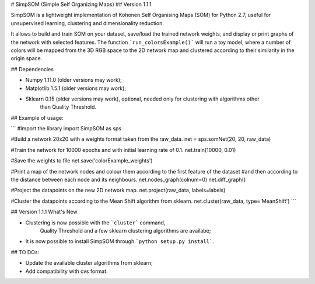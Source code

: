 # SimpSOM (Simple Self Organizing Maps) 
## Version 1.1.1

SimpSOM is a lightweight implementation of Kohonen Self Organising Maps (SOM) for Python 2.7, 
useful for unsupervised learning, clustering and dimensionality reduction.

It allows to build and train SOM on your dataset, save/load the trained network weights, and display or print graphs 
of the network with selected features. 
The function ```run_colorsExample()``` will run a toy model, where a number of colors will be mapped from the 3D
RGB space to the 2D network map and clustered according to their similarity in the origin space.

## Dependencies

- Numpy 1.11.0 (older versions may work);
- Matplotlib 1.5.1 (older versions may work);
- Sklearn 0.15 (older versions may work), optional, needed only for clustering with algorithms other 
	than Quality Threshold.

## Example of usage:

```
#Import the library
import SimpSOM as sps

#Build a network 20x20 with a weights format taken from the raw_data. 
net = sps.somNet(20, 20, raw_data)

#Train the network for 10000 epochs and with initial learning rate of 0.1. 
net.train(10000, 0.01)

#Save the weights to file
net.save('colorExample_weights')
	
#Print a map of the network nodes and colour them according to the first feature of the dataset
#and then according to the distance between each node and its neighbours.
net.nodes_graph(colnum=0)
net.diff_graph()
	
#Project the datapoints on the new 2D network map.
net.project(raw_data, labels=labels)

#Cluster the datapoints according to the Mean Shift algorithm from sklearn.
net.cluster(raw_data, type='MeanShift')
```

## Version 1.1.1 What's New

- Clustering is now possible with the ```cluster``` command,
	Quality Threshold and a few sklearn clustering algorithms are availabe;
- It is now possible to install SimpSOM through ```python setup.py install```.
	
## TO DOs:

- Update the available cluster algorithms from sklearn;
- Add compatibility with cvs format.